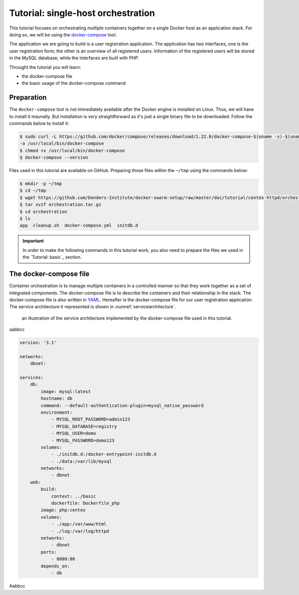 Tutorial: single-host orchestration
***********************************

This tutorial focuses on orchestrating multiple containers together on a single Docker host as an application stack. For doing so, we will be using the `docker-compose <https://docs.docker.com/compose/>`_ tool.

The application we are going to build is a user registration application.  The application has two interfaces, one is the user registration form; the other is an overview of all registered users.  Information of the registered users will be stored in the MySQL database; while the interfaces are built with PHP.

Throught the tutorial you will learn:

- the docker-compose file
- the basic usage of the docker-compose command

Preparation
===========

The ``docker-compose`` tool is not immediately available after the Docker engine is installed on Linux.  Thus, we will have to install it maunally.  But installation is very straightforward as it's just a single binary file to be downloaded.  Follow the commands below to install it:

.. code-block:: bash

    $ sudo curl -L https://github.com/docker/compose/releases/download/1.22.0/docker-compose-$(uname -s)-$(uname -m) \
    -o /usr/local/bin/docker-compose
    $ chmod +x /usr/local/bin/docker-compose
    $ docker-compose --version

Files used in this tutorial are available on GitHub. Preparing those files within the ``~/tmp`` using the commands below:

.. code-block:: bash

    $ mkdir -p ~/tmp
    $ cd ~/tmp
    $ wget https://github.com/Donders-Institute/docker-swarm-setup/raw/master/doc/tutorial/centos-httpd/orchestration.tar.gz
    $ tar xvzf orchestration.tar.gz
    $ cd orchestration
    $ ls
    app  cleanup.sh  docker-compose.yml  initdb.d

.. important::

    In order to make the following commands in this tutorial work, you also need to prepare the files we used in the `Tutorial: basic`_ section.

The docker-compose file
=======================

Container orchestration is to manage multiple containers in a controlled manner so that they work together as a set of integrated components.  The docker-compose file is to describe the containers and their relationship in the stack.  The docker-compose file is also written in `YAML <https://en.wikipedia.org/wiki/YAM>`_. Hereafter is the docker-compose file for our user registration application.  The service architecture it represented is shown in :numref:`servicearchitecture`.

.. _servicearchitecture:
.. figure:: ../figures/app-service-architecture.png
    :alt: illustration of the service architecture implemented by the docker-compose file in this tutorial.

    an illustration of the service architecture implemented by the docker-compose file used in this tutorial.

aabbcc

.. code-block:: none

    version: '3.1'

    networks:
        dbnet:

    services:
        db:
            image: mysql:latest
            hostname: db
            command: --default-authentication-plugin=mysql_native_password
            environment:
                - MYSQL_ROOT_PASSWORD=admin123
                - MYSQL_DATABASE=registry
                - MYSQL_USER=demo
                - MYSQL_PASSWORD=demo123
            volumes:
                - ./initdb.d:/docker-entrypoint-initdb.d
                - ./data:/var/lib/mysql
            networks:
                - dbnet
        web:
            build:
                context: ../basic
                dockerfile: Dockerfile_php
            image: php:centos
            volumes:
                - ./app:/var/www/html
                - ./log:/var/log/httpd
            networks:
                - dbnet
            ports:
                - 8080:80
            depends_on:
                - db

Aabbcc
